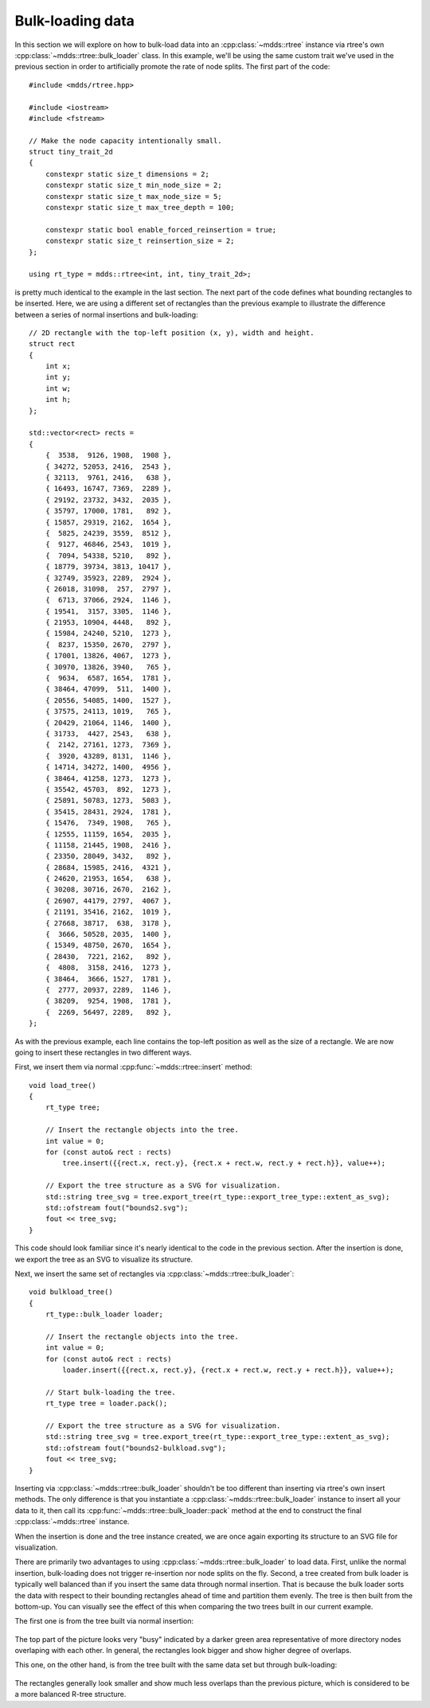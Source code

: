 
.. highlight:: cpp

Bulk-loading data
=================

In this section we will explore on how to bulk-load data into an
:cpp:class:`~mdds::rtree` instance via rtree's own
:cpp:class:`~mdds::rtree::bulk_loader` class.  In this example, we'll be using
the same custom trait we've used in the previous section in order to
artificially promote the rate of node splits.  The first part of the code::

    #include <mdds/rtree.hpp>

    #include <iostream>
    #include <fstream>

    // Make the node capacity intentionally small.
    struct tiny_trait_2d
    {
        constexpr static size_t dimensions = 2;
        constexpr static size_t min_node_size = 2;
        constexpr static size_t max_node_size = 5;
        constexpr static size_t max_tree_depth = 100;

        constexpr static bool enable_forced_reinsertion = true;
        constexpr static size_t reinsertion_size = 2;
    };

    using rt_type = mdds::rtree<int, int, tiny_trait_2d>;

is pretty much identical to the example in the last section.  The next part of
the code defines what bounding rectangles to be inserted.  Here, we are using
a different set of rectangles than the previous example to illustrate the
difference between a series of normal insertions and bulk-loading::

    // 2D rectangle with the top-left position (x, y), width and height.
    struct rect
    {
        int x;
        int y;
        int w;
        int h;
    };

    std::vector<rect> rects =
    {
        {  3538,  9126, 1908,  1908 },
        { 34272, 52053, 2416,  2543 },
        { 32113,  9761, 2416,   638 },
        { 16493, 16747, 7369,  2289 },
        { 29192, 23732, 3432,  2035 },
        { 35797, 17000, 1781,   892 },
        { 15857, 29319, 2162,  1654 },
        {  5825, 24239, 3559,  8512 },
        {  9127, 46846, 2543,  1019 },
        {  7094, 54338, 5210,   892 },
        { 18779, 39734, 3813, 10417 },
        { 32749, 35923, 2289,  2924 },
        { 26018, 31098,  257,  2797 },
        {  6713, 37066, 2924,  1146 },
        { 19541,  3157, 3305,  1146 },
        { 21953, 10904, 4448,   892 },
        { 15984, 24240, 5210,  1273 },
        {  8237, 15350, 2670,  2797 },
        { 17001, 13826, 4067,  1273 },
        { 30970, 13826, 3940,   765 },
        {  9634,  6587, 1654,  1781 },
        { 38464, 47099,  511,  1400 },
        { 20556, 54085, 1400,  1527 },
        { 37575, 24113, 1019,   765 },
        { 20429, 21064, 1146,  1400 },
        { 31733,  4427, 2543,   638 },
        {  2142, 27161, 1273,  7369 },
        {  3920, 43289, 8131,  1146 },
        { 14714, 34272, 1400,  4956 },
        { 38464, 41258, 1273,  1273 },
        { 35542, 45703,  892,  1273 },
        { 25891, 50783, 1273,  5083 },
        { 35415, 28431, 2924,  1781 },
        { 15476,  7349, 1908,   765 },
        { 12555, 11159, 1654,  2035 },
        { 11158, 21445, 1908,  2416 },
        { 23350, 28049, 3432,   892 },
        { 28684, 15985, 2416,  4321 },
        { 24620, 21953, 1654,   638 },
        { 30208, 30716, 2670,  2162 },
        { 26907, 44179, 2797,  4067 },
        { 21191, 35416, 2162,  1019 },
        { 27668, 38717,  638,  3178 },
        {  3666, 50528, 2035,  1400 },
        { 15349, 48750, 2670,  1654 },
        { 28430,  7221, 2162,   892 },
        {  4808,  3158, 2416,  1273 },
        { 38464,  3666, 1527,  1781 },
        {  2777, 20937, 2289,  1146 },
        { 38209,  9254, 1908,  1781 },
        {  2269, 56497, 2289,   892 },
    };

As with the previous example, each line contains the top-left position as well
as the size of a rectangle.  We are now going to insert these rectangles in
two different ways.

First, we insert them via normal :cpp:func:`~mdds::rtree::insert` method::

    void load_tree()
    {
        rt_type tree;

        // Insert the rectangle objects into the tree.
        int value = 0;
        for (const auto& rect : rects)
            tree.insert({{rect.x, rect.y}, {rect.x + rect.w, rect.y + rect.h}}, value++);

        // Export the tree structure as a SVG for visualization.
        std::string tree_svg = tree.export_tree(rt_type::export_tree_type::extent_as_svg);
        std::ofstream fout("bounds2.svg");
        fout << tree_svg;
    }

This code should look familiar since it's nearly identical to the code in the
previous section.  After the insertion is done, we export the tree as an SVG
to visualize its structure.

Next, we insert the same set of rectangles via
:cpp:class:`~mdds::rtree::bulk_loader`::

    void bulkload_tree()
    {
        rt_type::bulk_loader loader;

        // Insert the rectangle objects into the tree.
        int value = 0;
        for (const auto& rect : rects)
            loader.insert({{rect.x, rect.y}, {rect.x + rect.w, rect.y + rect.h}}, value++);

        // Start bulk-loading the tree.
        rt_type tree = loader.pack();

        // Export the tree structure as a SVG for visualization.
        std::string tree_svg = tree.export_tree(rt_type::export_tree_type::extent_as_svg);
        std::ofstream fout("bounds2-bulkload.svg");
        fout << tree_svg;
    }

Inserting via :cpp:class:`~mdds::rtree::bulk_loader` shouldn't be too
different than inserting via rtree's own insert methods.  The only
difference is that you instantiate a
:cpp:class:`~mdds::rtree::bulk_loader` instance to insert all your data
to it, then call its :cpp:func:`~mdds::rtree::bulk_loader::pack` method
at the end to construct the final :cpp:class:`~mdds::rtree` instance.

When the insertion is done and the tree instance created, we are once again
exporting its structure to an SVG file for visualization.

There are primarily two advantages to using
:cpp:class:`~mdds::rtree::bulk_loader` to load data.  First, unlike the
normal insertion, bulk-loading does not trigger re-insertion nor node
splits on the fly.  Second, a tree created from bulk loader is typically
well balanced than if you insert the same data through normal insertion.
That is because the bulk loader sorts the data with respect to their
bounding rectangles ahead of time and partition them evenly.  The tree
is then built from the bottom-up.  You can visually see the effect of
this when comparing the two trees built in our current example.

The first one is from the tree built via normal insertion:

.. figure:: ../_static/images/rtree_bounds2_tree.png
   :align: center

The top part of the picture looks very "busy" indicated by a darker
green area representative of more directory nodes overlaping with each
other.  In general, the rectangles look bigger and show higher degree of
overlaps.

This one, on the other hand, is from the tree built with the same data
set but through bulk-loading:

.. figure:: ../_static/images/rtree_bounds2_tree_bulkload.png
   :align: center

The rectangles generally look smaller and show much less overlaps than the
previous picture, which is considered to be a more balanced R-tree structure.
